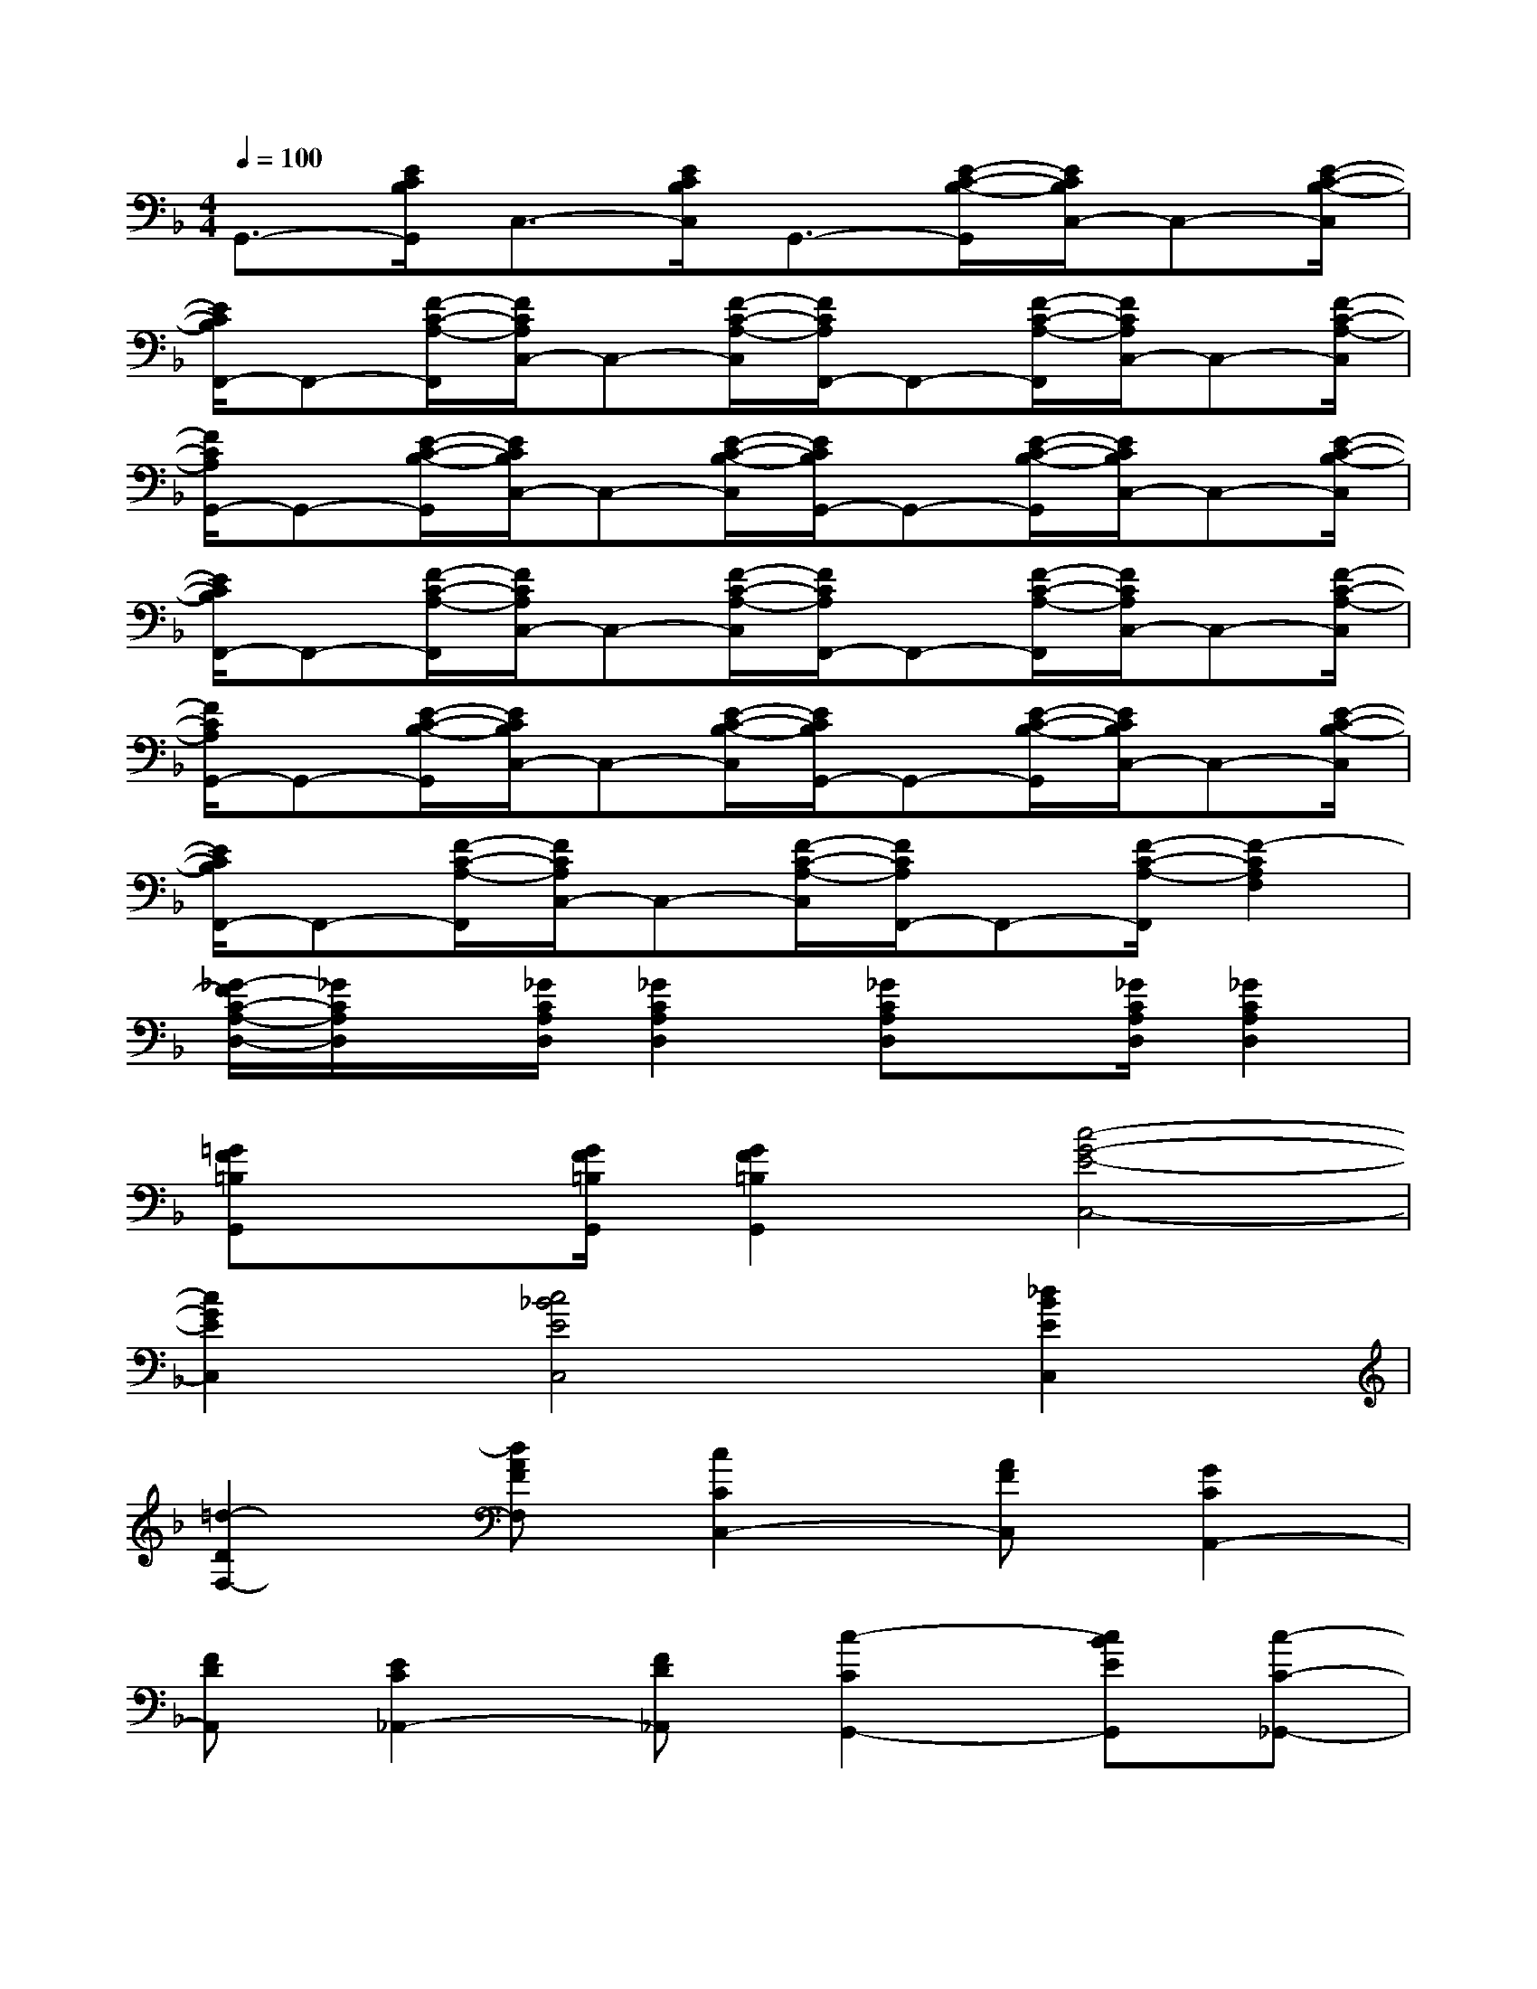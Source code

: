X:1
T:
M:4/4
L:1/8
Q:1/4=100
K:F%1flats
V:1
G,,3/2-[E/2C/2B,/2G,,/2]C,3/2-[E/2C/2B,/2C,/2]G,,3/2-[E/2-C/2-B,/2-G,,/2][E/2C/2B,/2C,/2-]C,-[E/2-C/2-B,/2-C,/2]|
[E/2C/2B,/2F,,/2-]F,,-[F/2-C/2-A,/2-F,,/2][F/2C/2A,/2C,/2-]C,-[F/2-C/2-A,/2-C,/2][F/2C/2A,/2F,,/2-]F,,-[F/2-C/2-A,/2-F,,/2][F/2C/2A,/2C,/2-]C,-[F/2-C/2-A,/2-C,/2]|
[F/2C/2A,/2G,,/2-]G,,-[E/2-C/2-B,/2-G,,/2][E/2C/2B,/2C,/2-]C,-[E/2-C/2-B,/2-C,/2][E/2C/2B,/2G,,/2-]G,,-[E/2-C/2-B,/2-G,,/2][E/2C/2B,/2C,/2-]C,-[E/2-C/2-B,/2-C,/2]|
[E/2C/2B,/2F,,/2-]F,,-[F/2-C/2-A,/2-F,,/2][F/2C/2A,/2C,/2-]C,-[F/2-C/2-A,/2-C,/2][F/2C/2A,/2F,,/2-]F,,-[F/2-C/2-A,/2-F,,/2][F/2C/2A,/2C,/2-]C,-[F/2-C/2-A,/2-C,/2]|
[F/2C/2A,/2G,,/2-]G,,-[E/2-C/2-B,/2-G,,/2][E/2C/2B,/2C,/2-]C,-[E/2-C/2-B,/2-C,/2][E/2C/2B,/2G,,/2-]G,,-[E/2-C/2-B,/2-G,,/2][E/2C/2B,/2C,/2-]C,-[E/2-C/2-B,/2-C,/2]|
[E/2C/2B,/2F,,/2-]F,,-[F/2-C/2-A,/2-F,,/2][F/2C/2A,/2C,/2-]C,-[F/2-C/2-A,/2-C,/2][F/2C/2A,/2F,,/2-]F,,-[F/2-C/2-A,/2-F,,/2][F2-C2A,2F,2]|
[_G/2-F/2C/2-A,/2-D,/2-][_G/2C/2A,/2D,/2]x/2[_G/2C/2A,/2D,/2][_G2C2A,2D,2][_GCA,D,]x/2[_G/2C/2A,/2D,/2][_G2C2A,2D,2]|
[=GF=B,G,,]x/2[G/2F/2=B,/2G,,/2][G2F2=B,2G,,2][c4-G4-E4-C,4-]|
[c2G2E2C,2][c4_B4E4C,4][_d2B2E2C,2]|
[=d2-D2F,2-][dAFF,][c2C2C,2-][AFC,][G2C2A,,2-]|
[FDA,,][E2C2_A,,2-][FD_A,,][c2-C2G,,2-][cBEG,,][c-C-_G,,-]|
[c-C_G,,-][c-=A_G_G,,][c2-C2=G,,2-][cBGG,,][c2-C2C,2-][cBEC,]|
[d2-D2F,2-][dAFF,][c2C2C,2-][AFC,][G2A,2F,2-]|
[FDF,][E2_A,2=A,,2-][FDA,,][d2-D2B,,2-][d-BFB,,][d-D-A,,-]|
[d-DA,,-][d-A_GA,,][d2-D2=G,,2-][dBGG,,][d2-D2G,2-][dBGG,]|
[e2-E2E,2-][ecGE,][d2E2C,2-][BGC,][A2C2E,2-]